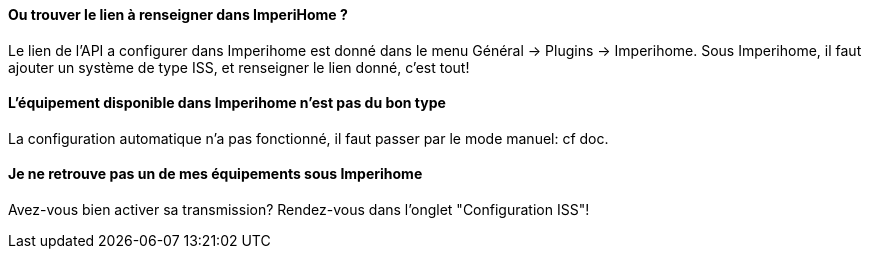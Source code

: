 ==== Ou trouver le lien à renseigner dans ImperiHome ?
Le lien de l'API a configurer dans Imperihome est donné dans le menu Général -> Plugins -> Imperihome.
Sous Imperihome, il faut ajouter un système de type ISS, et renseigner le lien donné, c'est tout!

==== L'équipement disponible dans Imperihome n'est pas du bon type
La configuration automatique n'a pas fonctionné, il faut passer par le mode manuel: cf doc.

==== Je ne retrouve pas un de mes équipements sous Imperihome
Avez-vous bien activer sa transmission? Rendez-vous dans l'onglet "Configuration ISS"!




